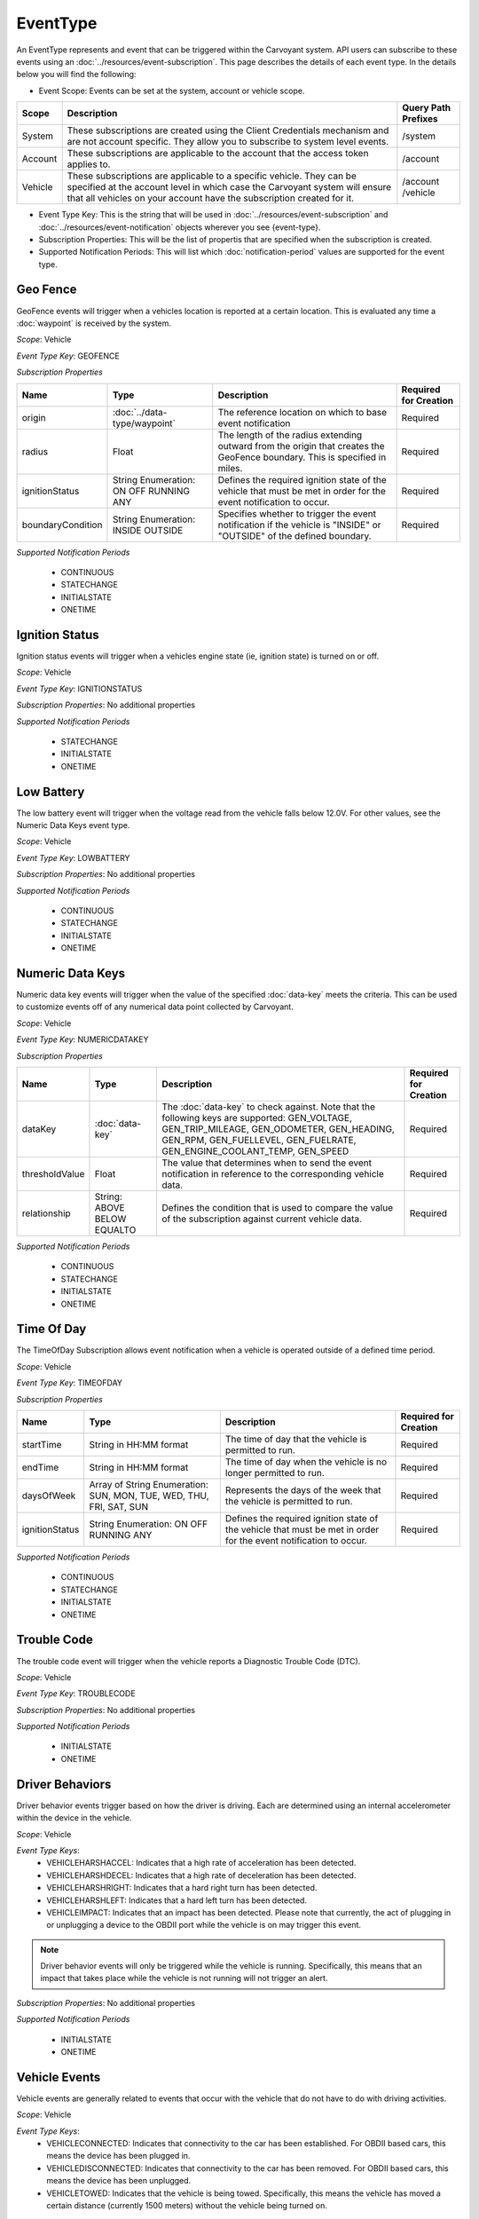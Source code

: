 EventType
=========

An EventType represents and event that can be triggered within the Carvoyant system. API users can subscribe to these events using an :doc:`../resources/event-subscription`. This page describes the details of each event type. In the details below you will find the following:

* Event Scope: Events can be set at the system, account or vehicle scope.

+---------+-----------------------------------------------------------------------------------------------------------------------------------------------------------------------------------------------------------------------------+---------------------+
| Scope   | Description                                                                                                                                                                                                                 | Query Path Prefixes |
+=========+=============================================================================================================================================================================================================================+=====================+
| System  | These subscriptions are created using the Client Credentials mechanism and are not account specific. They allow you to subscribe to system level events.                                                                    | /system             |
+---------+-----------------------------------------------------------------------------------------------------------------------------------------------------------------------------------------------------------------------------+---------------------+
| Account | These subscriptions are applicable to the account that the access token applies to.                                                                                                                                         | /account            |
+---------+-----------------------------------------------------------------------------------------------------------------------------------------------------------------------------------------------------------------------------+---------------------+
| Vehicle | These subscriptions are applicable to a specific vehicle. They can be specified at the account level in which case the Carvoyant system will ensure that all vehicles on your account have the subscription created for it. | /account            |
|         |                                                                                                                                                                                                                             | /vehicle            |
+---------+-----------------------------------------------------------------------------------------------------------------------------------------------------------------------------------------------------------------------------+---------------------+

* Event Type Key: This is the string that will be used in :doc:`../resources/event-subscription` and :doc:`../resources/event-notification` objects wherever you see {event-type}.
* Subscription Properties: This will be the list of propertis that are specified when the subscription is created.
* Supported Notification Periods: This will list which :doc:`notification-period` values are supported for the event type.

Geo Fence
---------

GeoFence events will trigger when a vehicles location is reported at a certain location.  This is evaluated any time a :doc:`waypoint` is received by the system.

*Scope*: Vehicle

*Event Type Key*: GEOFENCE

*Subscription Properties*

+-------------------+------------------------------+--------------------------------------------------------------------------------+-----------------------+
| Name              | Type                         | Description                                                                    | Required for Creation |
+===================+==============================+================================================================================+=======================+
| origin            | :doc:`../data-type/waypoint` | The reference location on which to base event notification                     | Required              |
+-------------------+------------------------------+--------------------------------------------------------------------------------+-----------------------+
| radius            | Float                        | The length of the radius extending outward from the origin that creates the    | Required              |
|                   |                              | GeoFence boundary. This is specified in miles.                                 |                       |
+-------------------+------------------------------+--------------------------------------------------------------------------------+-----------------------+
| ignitionStatus    | String Enumeration:          | Defines the required ignition state of the vehicle that must be met in order   | Required              |
|                   | ON                           | for the event notification to occur.                                           |                       |
|                   | OFF                          |                                                                                |                       |
|                   | RUNNING                      |                                                                                |                       |
|                   | ANY                          |                                                                                |                       |
+-------------------+------------------------------+--------------------------------------------------------------------------------+-----------------------+
| boundaryCondition | String Enumeration:          | Specifies whether to trigger the event notification if the vehicle is "INSIDE" | Required              |
|                   | INSIDE                       | or "OUTSIDE" of the defined boundary.                                          |                       |
|                   | OUTSIDE                      |                                                                                |                       |
+-------------------+------------------------------+--------------------------------------------------------------------------------+-----------------------+

*Supported Notification Periods*

   * CONTINUOUS
   * STATECHANGE
   * INITIALSTATE
   * ONETIME

Ignition Status
---------------

Ignition status events will trigger when a vehicles engine state (ie, ignition state) is turned on or off.

*Scope*: Vehicle

*Event Type Key*: IGNITIONSTATUS

*Subscription Properties*: No additional properties

*Supported Notification Periods*

   * STATECHANGE
   * INITIALSTATE
   * ONETIME

Low Battery
-----------

The low battery event will trigger when the voltage read from the vehicle falls below 12.0V.  For other values, see the Numeric Data Keys event type.

*Scope*: Vehicle

*Event Type Key*: LOWBATTERY

*Subscription Properties*: No additional properties

*Supported Notification Periods*

   * CONTINUOUS
   * STATECHANGE
   * INITIALSTATE
   * ONETIME

Numeric Data Keys
-----------------

Numeric data key events will trigger when the value of the specified :doc:`data-key` meets the criteria. This can be used to customize events off of any numerical data point collected by Carvoyant.

*Scope*: Vehicle

*Event Type Key*: NUMERICDATAKEY

*Subscription Properties*

+----------------+-----------------+-----------------------------------------------------------------------------------+-----------------------+
| Name           | Type            | Description                                                                       | Required for Creation |
+================+=================+===================================================================================+=======================+
| dataKey        | :doc:`data-key` | The :doc:`data-key` to check against. Note that the following keys are supported: | Required              |
|                |                 | GEN_VOLTAGE, GEN_TRIP_MILEAGE, GEN_ODOMETER, GEN_HEADING, GEN_RPM, GEN_FUELLEVEL, |                       |
|                |                 | GEN_FUELRATE, GEN_ENGINE_COOLANT_TEMP, GEN_SPEED                                  |                       |
+----------------+-----------------+-----------------------------------------------------------------------------------+-----------------------+
| thresholdValue | Float           | The value that determines when to send the event notification in reference        | Required              |
|                |                 | to the corresponding vehicle data.                                                |                       |
+----------------+-----------------+-----------------------------------------------------------------------------------+-----------------------+
| relationship   | String:         | Defines the condition that is used to compare the value of the subscription       | Required              |
|                | ABOVE           | against current vehicle data.                                                     |                       |
|                | BELOW           |                                                                                   |                       |
|                | EQUALTO         |                                                                                   |                       |
+----------------+-----------------+-----------------------------------------------------------------------------------+-----------------------+

*Supported Notification Periods*

   * CONTINUOUS
   * STATECHANGE
   * INITIALSTATE
   * ONETIME

Time Of Day
-----------

The TimeOfDay Subscription allows event notification when a vehicle is operated outside of a defined time period. 

*Scope*: Vehicle

*Event Type Key*: TIMEOFDAY

*Subscription Properties*

+----------------+------------------------------+------------------------------------------------------------------------------+-----------------------+
| Name           | Type                         | Description                                                                  | Required for Creation |
+================+==============================+==============================================================================+=======================+
| startTime      | String in                    | The time of day that the vehicle is permitted to run.                        | Required              |
|                | HH:MM format                 |                                                                              |                       |
+----------------+------------------------------+------------------------------------------------------------------------------+-----------------------+
| endTime        | String in                    | The time of day when the vehicle is no longer permitted to run.              | Required              |
|                | HH:MM format                 |                                                                              |                       |
+----------------+------------------------------+------------------------------------------------------------------------------+-----------------------+
| daysOfWeek     | Array of String Enumeration: | Represents the days of the week that the vehicle is permitted to run.        | Required              |
|                | SUN, MON, TUE, WED, THU,     |                                                                              |                       |
|                | FRI, SAT, SUN                |                                                                              |                       |
+----------------+------------------------------+------------------------------------------------------------------------------+-----------------------+
| ignitionStatus | String Enumeration:          | Defines the required ignition state of the vehicle that must be met in order | Required              |
|                | ON                           | for the event notification to occur.                                         |                       |
|                | OFF                          |                                                                              |                       |
|                | RUNNING                      |                                                                              |                       |
|                | ANY                          |                                                                              |                       |
+----------------+------------------------------+------------------------------------------------------------------------------+-----------------------+

*Supported Notification Periods*

   * CONTINUOUS
   * STATECHANGE
   * INITIALSTATE
   * ONETIME

Trouble Code
------------

The trouble code event will trigger when the vehicle reports a Diagnostic Trouble Code (DTC).

*Scope*: Vehicle

*Event Type Key*: TROUBLECODE

*Subscription Properties*: No additional properties

*Supported Notification Periods*

   * INITIALSTATE
   * ONETIME

Driver Behaviors
----------------

Driver behavior events trigger based on how the driver is driving.  Each are determined using an internal accelerometer within the device in the vehicle.

*Scope*: Vehicle

*Event Type Keys*:
   * VEHICLEHARSHACCEL: Indicates that a high rate of acceleration has been detected.
   * VEHICLEHARSHDECEL: Indicates that a high rate of deceleration has been detected.
   * VEHICLEHARSHRIGHT: Indicates that a hard right turn has been detected.
   * VEHICLEHARSHLEFT: Indicates that a hard left turn has been detected.
   * VEHICLEIMPACT: Indicates that an impact has been detected. Please note that currently, the act of plugging in or unplugging a device to the OBDII port while the vehicle is on may trigger this event.
   
.. note::
   Driver behavior events will only be triggered while the vehicle is running.  Specifically, this means that an impact that takes place while
   the vehicle is not running will not trigger an alert.

*Subscription Properties*: No additional properties

*Supported Notification Periods*

   * INITIALSTATE
   * ONETIME

Vehicle Events
--------------

Vehicle events are generally related to events that occur with the vehicle that do not have to do with driving activities.

*Scope*: Vehicle

*Event Type Keys*:
   * VEHICLECONNECTED: Indicates that connectivity to the car has been established. For OBDII based cars, this means the device has been plugged in.
   * VEHICLEDISCONNECTED: Indicates that connectivity to the car has been removed. For OBDII based cars, this means the device has been unplugged.
   * VEHICLETOWED: Indicates that the vehicle is being towed. Specifically, this means the vehicle has moved a certain distance (currently 1500 meters) without the vehicle being turned on.
   
.. note::
   VEHICLETOWED will be triggered if the device is unplugged and then plugged back in after moving the configured distance.  If a device is unplugged
   and then plugged back in that distance away, the vehicle should be started.  That will clear the towing indicator on the device.

*Subscription Properties*: No additional properties

*Supported Notification Periods*

   * INITIALSTATE
   * ONETIME

Vehicle Creation
----------------

These events allow you to react to the creation or deletion of a vehicle on an account.

*Scope*: Account

*Event Type Keys*:
   * VEHICLECREATED: Indicates that the vehicle has been created in the system.
   * VEHICLEDELETED: Indicates that the vehicle has been deleted from the system. Note that after receiving a notification that the vehicle has been deleted, you can no longer query against it.
   
*Subscription Properties*: No additional properties

*Supported Notification Periods*

   * ONETIME
   * CONTINUOUS
   
Account Authorization
---------------------

This event will notify you of the change in access grants to an account for your client id. At this time, only revoke notifications will be sent.

*Scope*: System

*Event Type Key*:

   * AUTHORIZATIONSTATUS: Indicates that the authorization status for the account has changed.
   
*Subscription Properties*: No additional properties

*Supported Notification Periods*

   * ONETIME
   * CONTINUOUS
   
*Notification Properties*

+---------------------+--------------------+-------------------------------------------------------+
| Name                | Type               | Description                                           |
+=====================+====================+=======================================================+
| authorizationStatus | String Enumeration | The time of day that the vehicle is permitted to run. |
|                     | GRANTED, REVOKED   |                                                       |
+---------------------+--------------------+-------------------------------------------------------+
   
